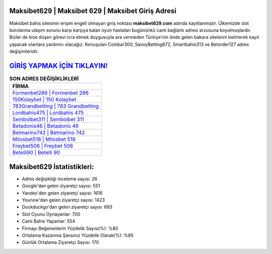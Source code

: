 ﻿Maksibet629 | Maksibet 629 | Maksibet Giriş Adresi
===================================

.. image:: images/maksibet-giris.jpg
   :width: 600
   
Maksibet bahis sitesinin erişim engeli olmayan giriş noktası **maksibet629.com** adında kayıtlanmıştır. Ülkemizde slot bürolarına ulaşım sorunu karşı karşıya kalan oyun hastaları bugününkü canlı bağlantı adresi arzusuna koyulmuşlardır. Bizler de bize düşen görevi icra etmek duygusuyla ara vermeden Türkiye'nin önde gelen  bakara sitelerini belirterek kayıt yapacak olanlara yardımcı olacağız. Konuşulan Coinbar300, SavoyBetting672, Smartbahis313 ve Betorder127 adres değişimleridir.

`GİRİŞ YAPMAK İÇİN TIKLAYIN! <https://uclck.me/gonow>`_
==============

.. list-table:: **SON ADRES DEĞİŞİKLİKLERİ**
   :widths: 100
   :header-rows: 1

   * - FİRMA
   * - `Formenbet286 | Formenbet 286 <formenbet286-formenbet-286-formenbet-giris-adresi.html>`_
   * - `150Kolaybet | 150 Kolaybet <150kolaybet-150-kolaybet-kolaybet-giris-adresi.html>`_
   * - `783Grandbetting | 783 Grandbetting <783grandbetting-783-grandbetting-grandbetting-giris-adresi.html>`_	 
   * - `Lordbahis475 | Lordbahis 475 <lordbahis475-lordbahis-475-lordbahis-giris-adresi.html>`_	 
   * - `Sembolbet311 | Sembolbet 311 <sembolbet311-sembolbet-311-sembolbet-giris-adresi.html>`_ 
   * - `Betadonis46 | Betadonis 46 <betadonis46-betadonis-46-betadonis-giris-adresi.html>`_
   * - `Betmarino742 | Betmarino 742 <betmarino742-betmarino-742-betmarino-giris-adresi.html>`_	 
   * - `Milosbet518 | Milosbet 518 <milosbet518-milosbet-518-milosbet-giris-adresi.html>`_
   * - `Freybet506 | Freybet 506 <freybet506-freybet-506-freybet-giris-adresi.html>`_
   * - `Betelli90 | Betelli 90 <betelli90-betelli-90-betelli-giris-adresi.html>`_
	 
Maksibet629 İstatistikleri:
===================================	 
* Adres değişikliği inceleme sayısı: 26
* Google'dan gelen ziyaretçi sayısı: 551
* Yandex'den gelen ziyaretçi sayısı: 1616
* Younow'dan gelen ziyaretçi sayısı: 1423
* Duckduckgo'dan gelen ziyaretçi sayısı: 693
* Slot Oyunu Oynayanlar: 700
* Canlı Bahis Yapanlar: 554
* Firmayı Beğenenlerin Yüzdelik Sayısı(%): %80
* Ortalama Kazanma Şansınız Yüzdelik Olarak(%): %85
* Günlük Ortalama Ziyaretçi Sayısı: 170
